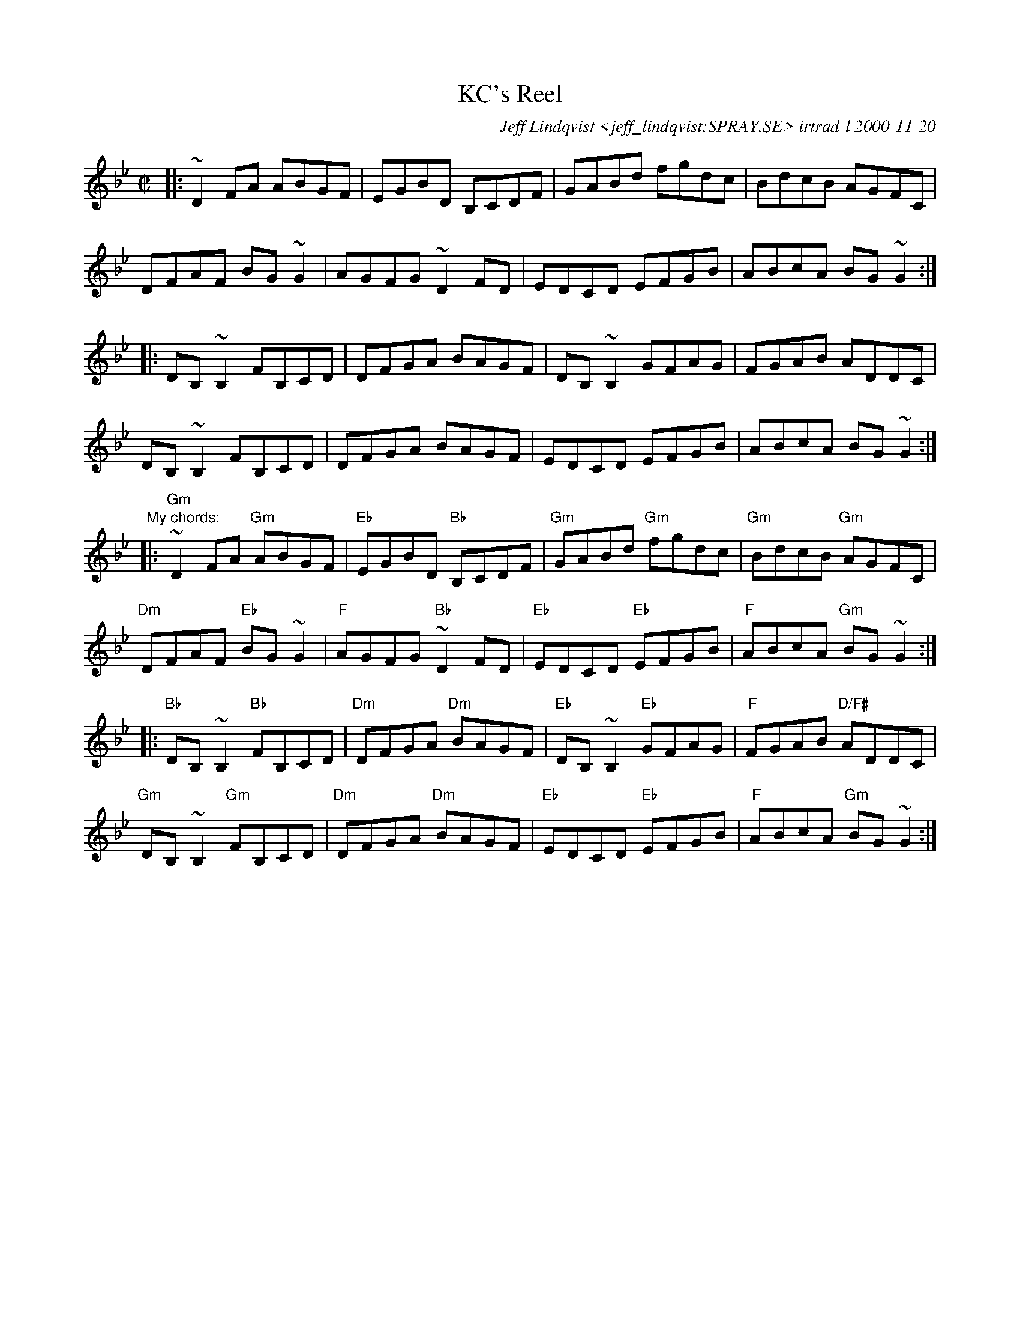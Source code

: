 X:1
T:KC's Reel
R:reel
C:Jeff Lindqvist <jeff_lindqvist:SPRAY.SE> irtrad-l 2000-11-20
H:Nov 20, -00
N:Composed for (and specially ordered by) Katherine Cleary, who has got a
N:B/C accordion. DADGAD.
M:C|
L:1/8
K:Gm
|:~D2FA ABGF | EGBD B,CDF | GABd fgdc | BdcB AGFC |
DFAF BG~G2 | AGFG ~D2FD | EDCD EFGB | ABcA BG~G2 :|
|:DB,~B,2 FB,CD | DFGA BAGF | DB,~B,2 GFAG | FGAB ADDC |
DB,~B,2 FB,CD | DFGA BAGF | EDCD EFGB | ABcA BG~G2 :|
"My chords:"
|:"Gm"~D2FA "Gm"ABGF | "Eb"EGBD "Bb"B,CDF | "Gm"GABd "Gm"fgdc | "Gm"BdcB "Gm"AGFC |
"Dm"DFAF "Eb"BG~G2 | "F"AGFG "Bb"~D2FD | "Eb"EDCD "Eb"EFGB | "F"ABcA "Gm"BG~G2 :|
|:"Bb"DB,~B,2 "Bb"FB,CD | "Dm"DFGA "Dm"BAGF | "Eb"DB,~B,2 "Eb"GFAG | "F"FGAB "D/F#"ADDC |
"Gm"DB,~B,2 "Gm"FB,CD | "Dm"DFGA "Dm"BAGF | "Eb"EDCD "Eb"EFGB | "F"ABcA "Gm"BG~G2 :|
